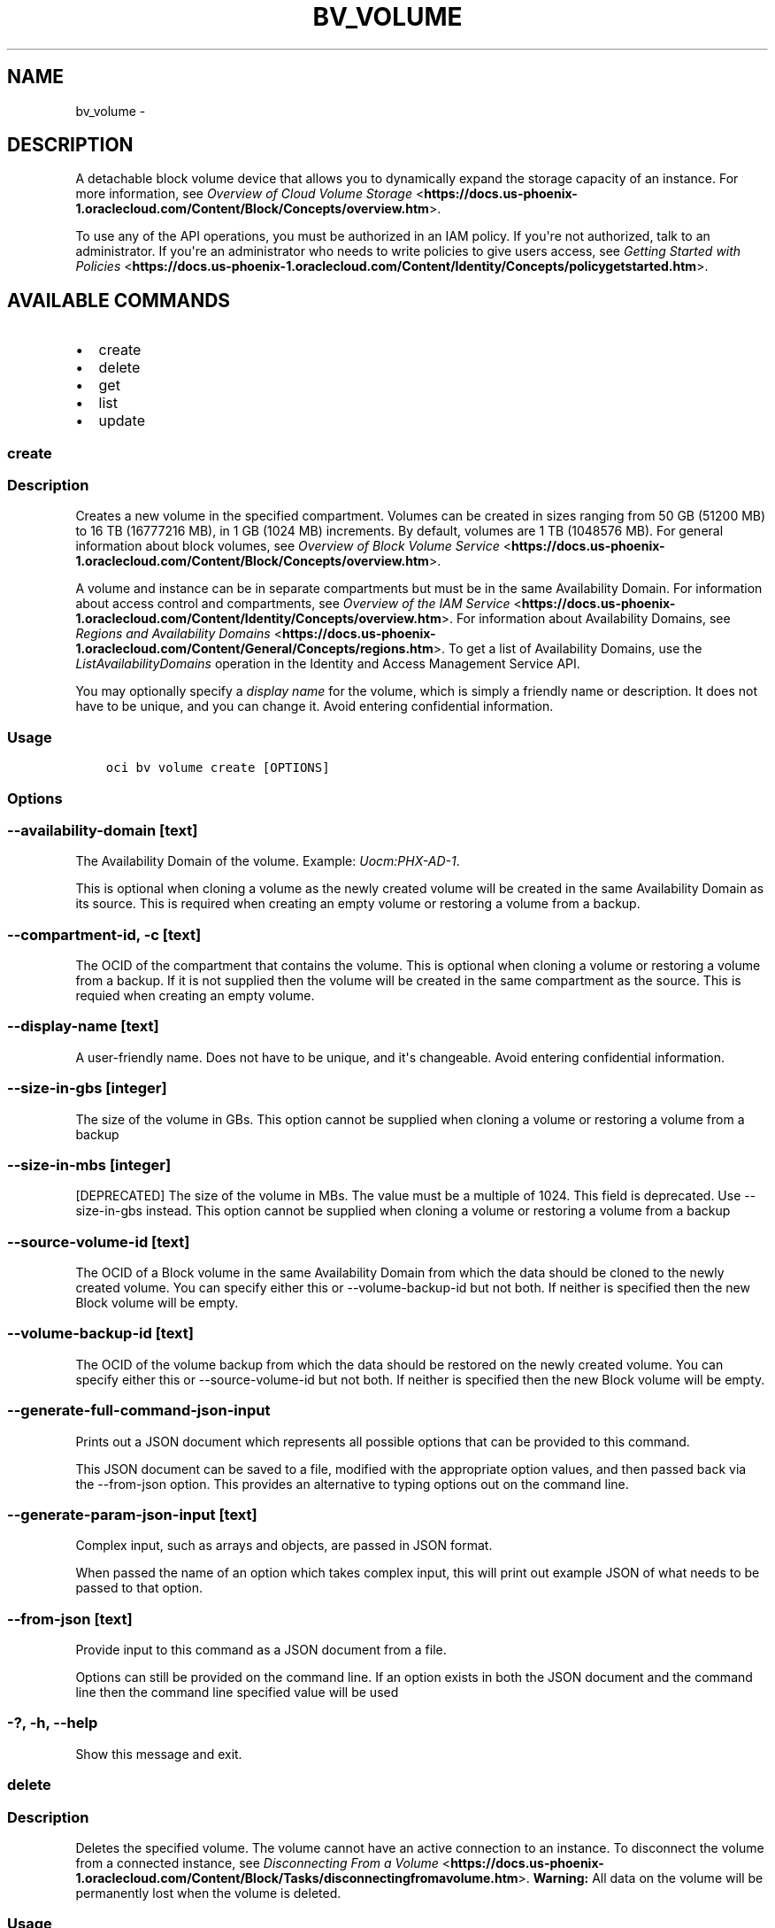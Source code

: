 .\" Man page generated from reStructuredText.
.
.TH "BV_VOLUME" "1" "Nov 27, 2017" "2.4.12" "OCI CLI Command Reference"
.SH NAME
bv_volume \- 
.
.nr rst2man-indent-level 0
.
.de1 rstReportMargin
\\$1 \\n[an-margin]
level \\n[rst2man-indent-level]
level margin: \\n[rst2man-indent\\n[rst2man-indent-level]]
-
\\n[rst2man-indent0]
\\n[rst2man-indent1]
\\n[rst2man-indent2]
..
.de1 INDENT
.\" .rstReportMargin pre:
. RS \\$1
. nr rst2man-indent\\n[rst2man-indent-level] \\n[an-margin]
. nr rst2man-indent-level +1
.\" .rstReportMargin post:
..
.de UNINDENT
. RE
.\" indent \\n[an-margin]
.\" old: \\n[rst2man-indent\\n[rst2man-indent-level]]
.nr rst2man-indent-level -1
.\" new: \\n[rst2man-indent\\n[rst2man-indent-level]]
.in \\n[rst2man-indent\\n[rst2man-indent-level]]u
..
.SH DESCRIPTION
.sp
A detachable block volume device that allows you to dynamically expand
the storage capacity of an instance. For more information, see
\fI\%Overview of Cloud Volume Storage\fP <\fBhttps://docs.us-phoenix-1.oraclecloud.com/Content/Block/Concepts/overview.htm\fP>\&.
.sp
To use any of the API operations, you must be authorized in an IAM policy. If you\(aqre not authorized,
talk to an administrator. If you\(aqre an administrator who needs to write policies to give users access, see
\fI\%Getting Started with Policies\fP <\fBhttps://docs.us-phoenix-1.oraclecloud.com/Content/Identity/Concepts/policygetstarted.htm\fP>\&.
.SH AVAILABLE COMMANDS
.INDENT 0.0
.IP \(bu 2
create
.IP \(bu 2
delete
.IP \(bu 2
get
.IP \(bu 2
list
.IP \(bu 2
update
.UNINDENT
.SS create
.SS Description
.sp
Creates a new volume in the specified compartment. Volumes can be created in sizes ranging from 50 GB (51200 MB) to 16 TB (16777216 MB), in 1 GB (1024 MB) increments. By default, volumes are 1 TB (1048576 MB). For general information about block volumes, see \fI\%Overview of Block Volume Service\fP <\fBhttps://docs.us-phoenix-1.oraclecloud.com/Content/Block/Concepts/overview.htm\fP>\&.
.sp
A volume and instance can be in separate compartments but must be in the same Availability Domain. For information about access control and compartments, see \fI\%Overview of the IAM Service\fP <\fBhttps://docs.us-phoenix-1.oraclecloud.com/Content/Identity/Concepts/overview.htm\fP>\&. For information about Availability Domains, see \fI\%Regions and Availability Domains\fP <\fBhttps://docs.us-phoenix-1.oraclecloud.com/Content/General/Concepts/regions.htm\fP>\&. To get a list of Availability Domains, use the \fIListAvailabilityDomains\fP operation in the Identity and Access Management Service API.
.sp
You may optionally specify a \fIdisplay name\fP for the volume, which is simply a friendly name or description. It does not have to be unique, and you can change it. Avoid entering confidential information.
.SS Usage
.INDENT 0.0
.INDENT 3.5
.sp
.nf
.ft C
oci bv volume create [OPTIONS]
.ft P
.fi
.UNINDENT
.UNINDENT
.SS Options
.SS \-\-availability\-domain [text]
.sp
The Availability Domain of the volume. Example: \fIUocm:PHX\-AD\-1\fP\&.
.sp
This is optional when cloning a volume as the newly created volume will be created in the same Availability Domain as its source. This is required when creating an empty volume or restoring a volume from a backup.
.SS \-\-compartment\-id, \-c [text]
.sp
The OCID of the compartment that contains the volume. This is optional when cloning a volume or restoring a volume from a backup. If it is not supplied then the volume will be created in the same compartment as the source. This is requied when creating an empty volume.
.SS \-\-display\-name [text]
.sp
A user\-friendly name. Does not have to be unique, and it\(aqs changeable. Avoid entering confidential information.
.SS \-\-size\-in\-gbs [integer]
.sp
The size of the volume in GBs. This option cannot be supplied when cloning a volume or restoring a volume from a backup
.SS \-\-size\-in\-mbs [integer]
.sp
[DEPRECATED] The size of the volume in MBs. The value must be a multiple of 1024. This field is deprecated. Use \-\-size\-in\-gbs instead. This option cannot be supplied when cloning a volume or restoring a volume from a backup
.SS \-\-source\-volume\-id [text]
.sp
The OCID of a Block volume in the same Availability Domain from which the data should be cloned to the newly created volume. You can specify either this or \-\-volume\-backup\-id but not both. If neither is specified then the new Block volume will be empty.
.SS \-\-volume\-backup\-id [text]
.sp
The OCID of the volume backup from which the data should be restored on the newly created volume. You can specify either this or \-\-source\-volume\-id but not both. If neither is specified then the new Block volume will be empty.
.SS \-\-generate\-full\-command\-json\-input
.sp
Prints out a JSON document which represents all possible options that can be provided to this command.
.sp
This JSON document can be saved to a file, modified with the appropriate option values, and then passed back via the \-\-from\-json option. This provides an alternative to typing options out on the command line.
.SS \-\-generate\-param\-json\-input [text]
.sp
Complex input, such as arrays and objects, are passed in JSON format.
.sp
When passed the name of an option which takes complex input, this will print out example JSON of what needs to be passed to that option.
.SS \-\-from\-json [text]
.sp
Provide input to this command as a JSON document from a file.
.sp
Options can still be provided on the command line. If an option exists in both the JSON document and the command line then the command line specified value will be used
.SS \-?, \-h, \-\-help
.sp
Show this message and exit.
.SS delete
.SS Description
.sp
Deletes the specified volume. The volume cannot have an active connection to an instance. To disconnect the volume from a connected instance, see \fI\%Disconnecting From a Volume\fP <\fBhttps://docs.us-phoenix-1.oraclecloud.com/Content/Block/Tasks/disconnectingfromavolume.htm\fP>\&. \fBWarning:\fP All data on the volume will be permanently lost when the volume is deleted.
.SS Usage
.INDENT 0.0
.INDENT 3.5
.sp
.nf
.ft C
oci bv volume delete [OPTIONS]
.ft P
.fi
.UNINDENT
.UNINDENT
.SS Options
.SS \-\-volume\-id [text]
.sp
The OCID of the volume. [required]
.SS \-\-if\-match [text]
.sp
For optimistic concurrency control. In the PUT or DELETE call for a resource, set the \fIif\-match\fP parameter to the value of the etag from a previous GET or POST response for that resource.  The resource will be updated or deleted only if the etag you provide matches the resource\(aqs current etag value.
.SS \-\-force
.sp
Perform deletion without prompting for confirmation.
.SS \-\-generate\-full\-command\-json\-input
.sp
Prints out a JSON document which represents all possible options that can be provided to this command.
.sp
This JSON document can be saved to a file, modified with the appropriate option values, and then passed back via the \-\-from\-json option. This provides an alternative to typing options out on the command line.
.SS \-\-generate\-param\-json\-input [text]
.sp
Complex input, such as arrays and objects, are passed in JSON format.
.sp
When passed the name of an option which takes complex input, this will print out example JSON of what needs to be passed to that option.
.SS \-\-from\-json [text]
.sp
Provide input to this command as a JSON document from a file.
.sp
Options can still be provided on the command line. If an option exists in both the JSON document and the command line then the command line specified value will be used
.SS \-?, \-h, \-\-help
.sp
Show this message and exit.
.SS get
.SS Description
.sp
Gets information for the specified volume.
.SS Usage
.INDENT 0.0
.INDENT 3.5
.sp
.nf
.ft C
oci bv volume get [OPTIONS]
.ft P
.fi
.UNINDENT
.UNINDENT
.SS Options
.SS \-\-volume\-id [text]
.sp
The OCID of the volume. [required]
.SS \-\-generate\-full\-command\-json\-input
.sp
Prints out a JSON document which represents all possible options that can be provided to this command.
.sp
This JSON document can be saved to a file, modified with the appropriate option values, and then passed back via the \-\-from\-json option. This provides an alternative to typing options out on the command line.
.SS \-\-generate\-param\-json\-input [text]
.sp
Complex input, such as arrays and objects, are passed in JSON format.
.sp
When passed the name of an option which takes complex input, this will print out example JSON of what needs to be passed to that option.
.SS \-\-from\-json [text]
.sp
Provide input to this command as a JSON document from a file.
.sp
Options can still be provided on the command line. If an option exists in both the JSON document and the command line then the command line specified value will be used
.SS \-?, \-h, \-\-help
.sp
Show this message and exit.
.SS list
.SS Description
.sp
Lists the volumes in the specified compartment and Availability Domain.
.SS Usage
.INDENT 0.0
.INDENT 3.5
.sp
.nf
.ft C
oci bv volume list [OPTIONS]
.ft P
.fi
.UNINDENT
.UNINDENT
.SS Options
.SS \-\-compartment\-id, \-c [text]
.sp
The OCID of the compartment. [required]
.SS \-\-availability\-domain [text]
.sp
The name of the Availability Domain.
.sp
Example: \fIUocm:PHX\-AD\-1\fP
.SS \-\-limit [integer]
.sp
The maximum number of items to return in a paginated "List" call.
.sp
Example: \fI500\fP
.SS \-\-page [text]
.sp
The value of the \fIopc\-next\-page\fP response header from the previous "List" call.
.SS \-\-display\-name [text]
.sp
A filter to return only resources that match the given display name exactly.
.SS \-\-sort\-by [TIMECREATED|DISPLAYNAME]
.sp
The field to sort by. You can provide one sort order (\fIsortOrder\fP). Default order for TIMECREATED is descending. Default order for DISPLAYNAME is ascending. The DISPLAYNAME sort order is case sensitive.
.sp
\fBNote:\fP In general, some "List" operations (for example, \fIListInstances\fP) let you optionally filter by Availability Domain if the scope of the resource type is within a single Availability Domain. If you call one of these "List" operations without specifying an Availability Domain, the resources are grouped by Availability Domain, then sorted.
.SS \-\-sort\-order [ASC|DESC]
.sp
The sort order to use, either ascending (\fIASC\fP) or descending (\fIDESC\fP). The DISPLAYNAME sort order is case sensitive.
.SS \-\-lifecycle\-state [PROVISIONING|RESTORING|AVAILABLE|TERMINATING|TERMINATED|FAULTY]
.sp
A filter to only return resources that match the given lifecycle state.  The state value is case\-insensitive.
.SS \-\-all
.sp
Fetches all pages of results. If you provide this option, then you cannot provide the \-\-limit option.
.SS \-\-page\-size [integer]
.sp
When fetching results, the number of results to fetch per call. Only valid when used with \-\-all or \-\-limit, and ignored otherwise.
.SS \-\-generate\-full\-command\-json\-input
.sp
Prints out a JSON document which represents all possible options that can be provided to this command.
.sp
This JSON document can be saved to a file, modified with the appropriate option values, and then passed back via the \-\-from\-json option. This provides an alternative to typing options out on the command line.
.SS \-\-generate\-param\-json\-input [text]
.sp
Complex input, such as arrays and objects, are passed in JSON format.
.sp
When passed the name of an option which takes complex input, this will print out example JSON of what needs to be passed to that option.
.SS \-\-from\-json [text]
.sp
Provide input to this command as a JSON document from a file.
.sp
Options can still be provided on the command line. If an option exists in both the JSON document and the command line then the command line specified value will be used
.SS \-?, \-h, \-\-help
.sp
Show this message and exit.
.SS update
.SS Description
.sp
Updates the specified volume\(aqs display name. Avoid entering confidential information.
.SS Usage
.INDENT 0.0
.INDENT 3.5
.sp
.nf
.ft C
oci bv volume update [OPTIONS]
.ft P
.fi
.UNINDENT
.UNINDENT
.SS Options
.SS \-\-volume\-id [text]
.sp
The OCID of the volume. [required]
.SS \-\-display\-name [text]
.sp
A user\-friendly name. Does not have to be unique, and it\(aqs changeable. Avoid entering confidential information.
.SS \-\-if\-match [text]
.sp
For optimistic concurrency control. In the PUT or DELETE call for a resource, set the \fIif\-match\fP parameter to the value of the etag from a previous GET or POST response for that resource.  The resource will be updated or deleted only if the etag you provide matches the resource\(aqs current etag value.
.SS \-\-generate\-full\-command\-json\-input
.sp
Prints out a JSON document which represents all possible options that can be provided to this command.
.sp
This JSON document can be saved to a file, modified with the appropriate option values, and then passed back via the \-\-from\-json option. This provides an alternative to typing options out on the command line.
.SS \-\-generate\-param\-json\-input [text]
.sp
Complex input, such as arrays and objects, are passed in JSON format.
.sp
When passed the name of an option which takes complex input, this will print out example JSON of what needs to be passed to that option.
.SS \-\-from\-json [text]
.sp
Provide input to this command as a JSON document from a file.
.sp
Options can still be provided on the command line. If an option exists in both the JSON document and the command line then the command line specified value will be used
.SS \-?, \-h, \-\-help
.sp
Show this message and exit.
.SH AUTHOR
Oracle
.SH COPYRIGHT
2016, 2017, Oracle
.\" Generated by docutils manpage writer.
.
